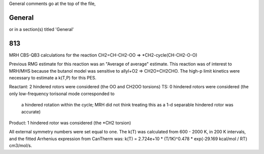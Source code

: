 General comments go at the top of the file,

-------
General
-------
or in a section(s) titled 'General'

.. the ID must match those in the rateLibrary AS A STRING (ie. '2' is different from '02')

---
813
---
MRH CBS-QB3 calculations for the reaction CH2=CH-CH2-OO => *CH2-cycle(CH-CH2-O-O)

Previous RMG estimate for this reaction was an "Average of average" estimate.  This reaction was of
interest to MRH/MHS because the butanol model was sensitive to allyl+O2 => CH2O+CH2CHO.  The high-p
limit kinetics were necessary to estimate a k(T,P) for this PES.

Reactant: 2 hindered rotors were considered (the OO and CH2OO torsions)
TS: 0 hindered rotors were considered (the only low-frequency torisonal mode corresponded to
	a hindered rotation within the cycle; MRH did not think treating this as a 1-d separable
	hindered rotor was accurate)
Product: 1 hindered rotor was considered (the *CH2 torsion)

All external symmetry numbers were set equal to one.  The k(T) was calculated from 600 - 2000 K,
in 200 K intervals, and the fitted Arrhenius expression from CanTherm was:
k(T) = 2.724e+10 * (T/1K)^0.478 * exp(-29.169 kcal/mol / RT) cm3/mol/s.

